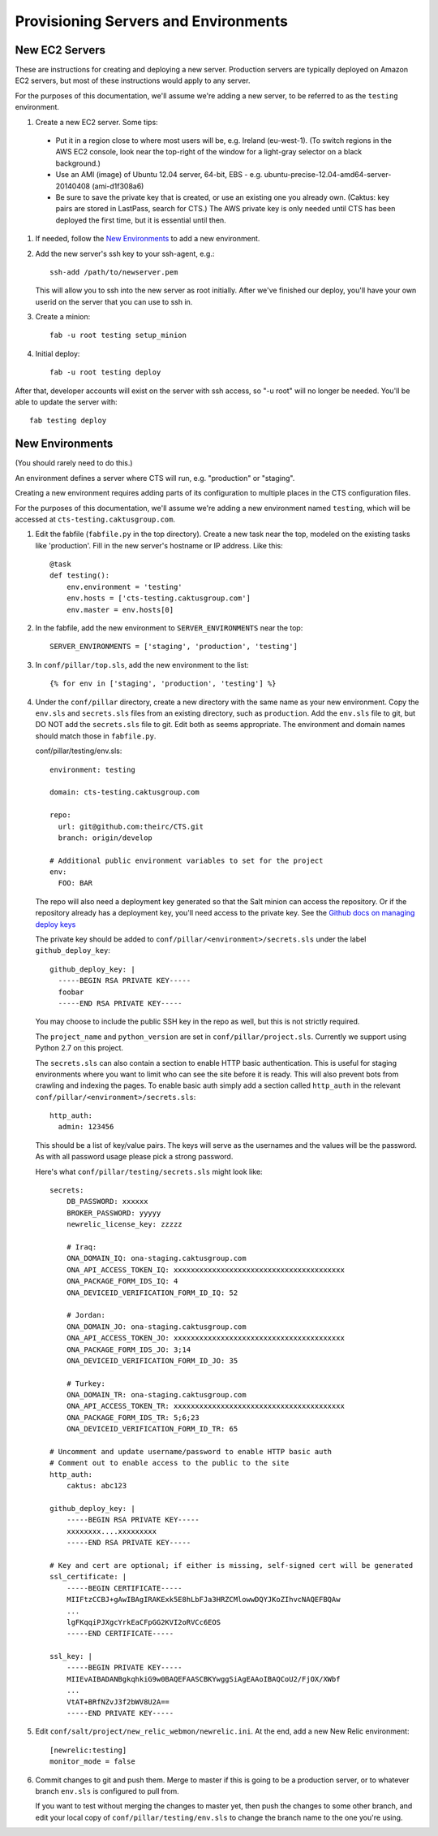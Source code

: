 Provisioning Servers and Environments
=====================================


New EC2 Servers
---------------

These are instructions for creating and deploying a new server.
Production servers are typically deployed on Amazon EC2 servers,
but most of these instructions would apply to any server.

For the purposes of this documentation, we'll assume we're adding
a new server, to be referred to as the ``testing`` environment.

#. Create a new EC2 server. Some tips:

 * Put it in a region close to where most users will be, e.g. Ireland (eu-west-1).
   (To switch regions in the AWS EC2 console, look near the top-right of the window for
   a light-gray selector on a black background.)
 * Use an AMI (image) of Ubuntu 12.04 server, 64-bit, EBS - e.g. ubuntu-precise-12.04-amd64-server-20140408 (ami-d1f308a6)
 * Be sure to save the private key that is created, or use
   an existing one you already own. (Caktus: key pairs are stored
   in LastPass, search for CTS.) The AWS private key is only
   needed until CTS has been deployed the first time, but it
   is essential until then.

#. If needed, follow the `New Environments`_ to add a new environment.

#. Add the new server's ssh key to your ssh-agent, e.g.::

    ssh-add /path/to/newserver.pem

   This will allow you to ssh into the new server as root initially.
   After we've finished our deploy, you'll have your own userid on
   the server that you can use to ssh in.

#. Create a minion::

    fab -u root testing setup_minion

#. Initial deploy::

    fab -u root testing deploy

After that, developer accounts will exist on the server with ssh access,
so "-u root" will no longer be needed.  You'll be able to update
the server with::

  fab testing deploy


New Environments
----------------

(You should rarely need to do this.)

An environment defines a server where CTS will run, e.g. "production"
or "staging".

Creating a new environment requires adding parts of its configuration
to multiple places in the CTS configuration files.

For the purposes of this documentation, we'll assume we're adding
a new environment named ``testing``, which will be accessed
at ``cts-testing.caktusgroup.com``.

#. Edit the fabfile (``fabfile.py`` in the top directory).
   Create a new task near the top, modeled
   on the existing tasks like 'production'.  Fill in
   the new server's hostname or IP address.  Like this::

        @task
        def testing():
            env.environment = 'testing'
            env.hosts = ['cts-testing.caktusgroup.com']
            env.master = env.hosts[0]

#. In the fabfile, add the new environment to ``SERVER_ENVIRONMENTS`` near the top::

    SERVER_ENVIRONMENTS = ['staging', 'production', 'testing']

#. In ``conf/pillar/top.sls``, add the new environment to the list::

        {% for env in ['staging', 'production', 'testing'] %}

#. Under the ``conf/pillar`` directory, create a new directory
   with the same name as your new environment.  Copy the ``env.sls`` and
   ``secrets.sls`` files from an existing directory, such as ``production``.
   Add the ``env.sls`` file to git, but DO NOT add the ``secrets.sls`` file to git.
   Edit both as seems appropriate.  The environment and domain names
   should match those in ``fabfile.py``.

   conf/pillar/testing/env.sls::

        environment: testing

        domain: cts-testing.caktusgroup.com

        repo:
          url: git@github.com:theirc/CTS.git
          branch: origin/develop

        # Additional public environment variables to set for the project
        env:
          FOO: BAR

   The repo will also need a deployment key generated so that the Salt minion can access the
   repository. Or if the repository already has a deployment key, you'll need access to
   the private key. See the
   `Github docs on managing deploy keys <https://help.github.com/articles/managing-deploy-keys>`_

   The private key should be added to ``conf/pillar/<environment>/secrets.sls`` under the
   label ``github_deploy_key``::

    github_deploy_key: |
      -----BEGIN RSA PRIVATE KEY-----
      foobar
      -----END RSA PRIVATE KEY-----

   You may choose to include the public SSH key in the repo as well, but this is not strictly required.

   The ``project_name`` and ``python_version`` are set in ``conf/pillar/project.sls``.
   Currently we support using Python 2.7 on this project.


   The ``secrets.sls`` can also contain a section to enable HTTP basic authentication. This
   is useful for staging environments where you want to limit who can see the site before it
   is ready. This will also prevent bots from crawling and indexing the pages. To enable basic
   auth simply add a section called ``http_auth`` in the
   relevant ``conf/pillar/<environment>/secrets.sls``::

        http_auth:
          admin: 123456

   This should be a list of key/value pairs. The keys will serve as the usernames and
   the values will be the password. As with all password usage please pick a strong
   password.

   Here's what ``conf/pillar/testing/secrets.sls`` might look like::

        secrets:
            DB_PASSWORD: xxxxxx
            BROKER_PASSWORD: yyyyy
            newrelic_license_key: zzzzz

            # Iraq:
            ONA_DOMAIN_IQ: ona-staging.caktusgroup.com
            ONA_API_ACCESS_TOKEN_IQ: xxxxxxxxxxxxxxxxxxxxxxxxxxxxxxxxxxxxxxxx
            ONA_PACKAGE_FORM_IDS_IQ: 4
            ONA_DEVICEID_VERIFICATION_FORM_ID_IQ: 52

            # Jordan:
            ONA_DOMAIN_JO: ona-staging.caktusgroup.com
            ONA_API_ACCESS_TOKEN_JO: xxxxxxxxxxxxxxxxxxxxxxxxxxxxxxxxxxxxxxxx
            ONA_PACKAGE_FORM_IDS_JO: 3;14
            ONA_DEVICEID_VERIFICATION_FORM_ID_JO: 35

            # Turkey:
            ONA_DOMAIN_TR: ona-staging.caktusgroup.com
            ONA_API_ACCESS_TOKEN_TR: xxxxxxxxxxxxxxxxxxxxxxxxxxxxxxxxxxxxxxxx
            ONA_PACKAGE_FORM_IDS_TR: 5;6;23
            ONA_DEVICEID_VERIFICATION_FORM_ID_TR: 65

        # Uncomment and update username/password to enable HTTP basic auth
        # Comment out to enable access to the public to the site
        http_auth:
            caktus: abc123

        github_deploy_key: |
            -----BEGIN RSA PRIVATE KEY-----
            xxxxxxxx....xxxxxxxxx
            -----END RSA PRIVATE KEY-----

        # Key and cert are optional; if either is missing, self-signed cert will be generated
        ssl_certificate: |
            -----BEGIN CERTIFICATE-----
            MIIFtzCCBJ+gAwIBAgIRAKExk5E8hLbFJa3HRZCMlowwDQYJKoZIhvcNAQEFBQAw
            ...
            lgFKqqiPJXgcYrkEaCFpGG2KVI2oRVCc6EOS
            -----END CERTIFICATE-----

        ssl_key: |
            -----BEGIN PRIVATE KEY-----
            MIIEvAIBADANBgkqhkiG9w0BAQEFAASCBKYwggSiAgEAAoIBAQCoU2/FjOX/XWbf
            ...
            VtAT+BRfNZvJ3f2bWV8U2A==
            -----END PRIVATE KEY-----

#. Edit ``conf/salt/project/new_relic_webmon/newrelic.ini``.  At the end, add a new New Relic environment::

        [newrelic:testing]
        monitor_mode = false

#. Commit changes to git and push them. Merge to master if this
   is going to be a production server, or to whatever branch ``env.sls`` is
   configured to pull from.

   If you want to test without merging the changes to master yet, then
   push the changes to some other branch, and edit your local copy of
   ``conf/pillar/testing/env.sls`` to change the branch name to the one
   you're using.
